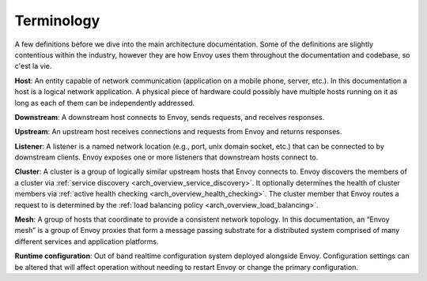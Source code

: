 Terminology
===========

A few definitions before we dive into the main architecture documentation. Some of the definitions
are slightly contentious within the industry, however they are how Envoy uses them throughout the
documentation and codebase, so c'est la vie.

**Host**: An entity capable of network communication (application on a mobile phone, server, etc.).
In this documentation a host is a logical network application. A physical piece of hardware could 
possibly have multiple hosts running on it as long as each of them can be independently addressed.

**Downstream**: A downstream host connects to Envoy, sends requests, and receives responses.

**Upstream**: An upstream host receives connections and requests from Envoy and returns responses.

**Listener**: A listener is a named network location (e.g., port, unix domain socket, etc.) that can
be connected to by downstream clients. Envoy exposes one or more listeners that downstream hosts
connect to.

**Cluster**: A cluster is a group of logically similar upstream hosts that Envoy connects to. Envoy
discovers the members of a cluster via :ref:`service discovery <arch_overview_service_discovery>`.
It optionally determines the health of cluster members via :ref:`active health checking
<arch_overview_health_checking>`. The cluster member that Envoy routes a request to is determined 
by the :ref:`load balancing policy <arch_overview_load_balancing>`.

**Mesh**: A group of hosts that coordinate to provide a consistent network topology. In this
documentation, an “Envoy mesh” is a group of Envoy proxies that form a message passing substrate for
a distributed system comprised of many different services and application platforms.

**Runtime configuration**: Out of band realtime configuration system deployed alongside Envoy.
Configuration settings can be altered that will affect operation without needing to restart Envoy or
change the primary configuration.
